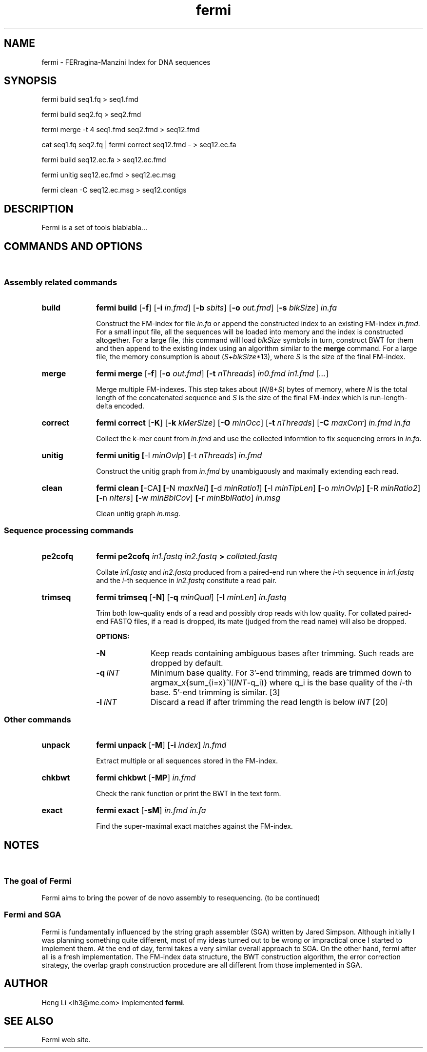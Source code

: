 .TH fermi 1 "30 November 2011" "fermi-r426" "Bioinformatics tools"

.SH NAME
.PP
fermi - FERragina-Manzini Index for DNA sequences

.SH SYNOPSIS
.PP
fermi build seq1.fq > seq1.fmd
.PP
fermi build seq2.fq > seq2.fmd
.PP
fermi merge -t 4 seq1.fmd seq2.fmd > seq12.fmd
.PP
cat seq1.fq seq2.fq | fermi correct seq12.fmd - > seq12.ec.fa
.PP
fermi build seq12.ec.fa > seq12.ec.fmd
.PP
fermi unitig seq12.ec.fmd > seq12.ec.msg
.PP
fermi clean -C seq12.ec.msg > seq12.contigs

.SH DESCRIPTION
.PP
Fermi is a set of tools blablabla...

.SH COMMANDS AND OPTIONS
.sp
\ 
.SS Assembly related commands

.TP 10
.B build
.B fermi build
.RB [ \-f ]
.RB [ \-i
.IR in.fmd ]
.RB [ \-b
.IR sbits ]
.RB [ \-o
.IR out.fmd ]
.RB [ \-s
.IR blkSize ]
.I in.fa

Construct the FM-index for file
.I in.fa
or append the constructed index to an existing FM-index
.IR in.fmd .
For a small input file, all the sequences will be loaded into memory and the
index is constructed altogether. For a large file, this command will load
.I blkSize
symbols in turn, construct BWT for them and then append to the existing index
using an algorithm similar to the
.B merge
command. For a large file, the memory consumption is about
.RI ( S + blkSize *13),
where
.I S
is the size of the final FM-index.


.TP
.B merge
.B fermi merge
.RB [ \-f ]
.RB [ \-o
.IR out.fmd ]
.RB [ \-t
.IR nThreads ]
.I in0.fmd in1.fmd
.RI [ ... ]

Merge multiple FM-indexes. This step takes about
.RI ( N /8+ S )
bytes of memory, where
.I N
is the total length of the concatenated sequence and
.I S
is the size of the final FM-index which is run-length-delta encoded.


.TP
.B correct
.B fermi correct
.RB [ \-K ]
.RB [ \-k
.IR kMerSize ]
.RB [ \-O
.IR minOcc ]
.RB [ \-t
.IR nThreads ]
.RB [ \-C
.IR maxCorr ]
.I in.fmd in.fa

Collect the k-mer count from
.I in.fmd
and use the collected informtion to fix sequencing errors in
.IR in.fa .


.TP
.B unitig
.B fermi unitig
.BR [ \-l
.IR minOvlp ]
.BR [ \-t
.IR nThreads ]
.I in.fmd

Construct the unitig graph from
.I in.fmd
by unambiguously and maximally extending each read.


.TP
.B clean
.B fermi clean
.BR [ \-CA ]
.BR [ \-N
.IR maxNei ]
.BR [ \-d
.IR minRatio1 ]
.BR [ \-l
.IR minTipLen ]
.BR [ \-o
.IR minOvlp ]
.BR [ \-R
.IR minRatio2 ]
.BR [ \-n
.IR nIters ]
.BR [ \-w
.IR minBblCov ]
.BR [ \-r
.IR minBblRatio ]
.I in.msg

Clean unitig graph
.IR in.msg .

.SS Sequence processing commands

.TP 10
.B pe2cofq
.B fermi pe2cofq
.I in1.fastq in2.fastq
.B >
.I collated.fastq

Collate
.I in1.fastq
and
.I in2.fastq
produced from a paired-end run where the
.IR i -th
sequence in
.I in1.fastq
and the
.IR i -th
sequence in
.I in2.fastq
constitute a read pair.


.TP
.B trimseq
.B fermi trimseq
.RB [ \-N ]
.RB [ \-q
.IR minQual ]
.RB [ \-l
.IR minLen ]
.I in.fastq

Trim both low-quality ends of a read and possibly drop reads with low quality.
For collated paired-end FASTQ files, if a read is dropped, its mate (judged from the read name) will also be dropped.

.B OPTIONS:
.RS
.TP 10
.B \-N
Keep reads containing ambiguous bases after trimming. Such reads are dropped by default.
.TP
.BI \-q \ INT
Minimum base quality. For 3'-end trimming, reads are trimmed down to
.RI argmax_x{sum_{i=x}^l( INT -q_i)}
where q_i is the base quality of the
.IR i -th
base. 5'-end trimming is similar. [3]
.TP
.BI \-l \ INT
Discard a read if after trimming the read length is below
.I INT
[20]
.RE

.SS Other commands

.TP 10
.B unpack
.B fermi unpack
.RB [ \-M ]
.RB [ \-i
.IR index ]
.I in.fmd

Extract multiple or all sequences stored in the FM-index.


.TP
.B chkbwt
.B fermi chkbwt
.RB [ \-MP ]
.I in.fmd

Check the rank function or print the BWT in the text form.


.TP
.B exact
.B fermi exact
.RB [ \-sM ]
.I in.fmd in.fa

Find the super-maximal exact matches against the FM-index.


.SH NOTES
.sp
\ 

.SS The goal of Fermi
.PP
Fermi aims to bring the power of de novo assembly to resequencing. (to be continued)

.SS Fermi and SGA
.PP
Fermi is fundamentally influenced by the string graph assembler (SGA) written
by Jared Simpson. Although initially I was planning something quite different,
most of my ideas turned out to be wrong or impractical once I started to
implement them. At the end of day, fermi takes a very similar overall approach
to SGA. On the other hand, fermi after all is a fresh implementation. The
FM-index data structure, the BWT construction algorithm, the error correction
strategy, the overlap graph construction procedure are all different from those
implemented in SGA.


.SH AUTHOR
.PP
Heng Li <lh3@me.com> implemented
.BR fermi .

.SH SEE ALSO
.PP
Fermi web site.

